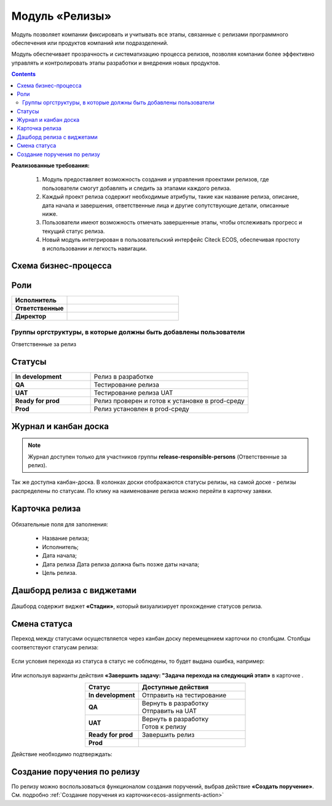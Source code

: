 Модуль «Релизы»
=================

.. _ecos-releases:

Модуль позволяет компании фиксировать и учитывать все этапы, связанные с релизами программного обеспечения или продуктов компаний или подразделений. 

Модуль обеспечивает прозрачность и систематизацию процесса релизов, позволяя компании более эффективно управлять и контролировать этапы разработки и внедрения новых продуктов.

.. contents::
	:depth: 2

**Реализованные требования:**


    1.	Модуль предоставляет возможность создания и управления проектами релизов, где пользователи смогут добавлять и следить за этапами каждого релиза.
    2.	Каждый проект релиза содержит необходимые атрибуты, такие как название релиза, описание, дата начала и завершения, ответственные лица и другие сопутствующие детали, описанные ниже.
    3.	Пользователи имеют возможность отмечать завершенные этапы, чтобы отслеживать прогресс и текущий статус релиза.
    4.	Новый модуль интегрирован в пользовательский интерфейс Citeck ECOS, обеспечивая простоту в использовании и легкость навигации.


Схема бизнес-процесса
----------------------

 .. image:: _static/releases/bp.png
       :width: 600
       :align: center 

Роли
----

.. list-table::
      :widths: 20 40
      :class: tight-table 
      
      * - **Исполнитель**
        - 
      * - **Ответственные**
        - 
      * - **Директор**
        - 

Группы оргструктуры, в которые должны быть добавлены пользователи
~~~~~~~~~~~~~~~~~~~~~~~~~~~~~~~~~~~~~~~~~~~~~~~~~~~~~~~~~~~~~~~~~~~~~~~~

Ответственные за релиз

Статусы
--------

.. list-table::
      :widths: 20 40
      :class: tight-table 
      
      * - **In development**
        - Релиз в разработке
      * - **QA**
        - Тестирование релиза
      * - **UAT**
        - Тестирование релиза UAT
      * - **Ready for prod**
        - Релиз проверен и готов к установке в prod-среду
      * - **Prod**
        - Релиз установлен в prod-среду

Журнал и канбан доска
----------------------

.. note:: 

    Журнал доступен только для участников группы **release-responsible-persons** (Ответственные за релиз).

.. image:: _static/releases/releases_1.png
    :width: 600
    :align: center 

Так же доступна канбан-доска. В колонках доски отображаются статусы релизы, на самой доске - релизы распределены по статусам. По клику на наименование релиза можно перейти в карточку заявки.

 .. image:: _static/releases/releases_2.png
       :width: 600
       :align: center 

Карточка релиза
-----------------

 .. image:: _static/releases/releases_3.png
       :width: 600
       :align: center 

Обязательные поля для заполнения:

    -	Название релиза;
    -	Исполнитель;
    -	Дата начала;
    -	Дата релиза Дата релиза должна быть позже даты начала;
    -	Цель релиза.

Дашборд релиза с виджетами
----------------------------

 .. image:: _static/releases/releases_4.png
       :width: 600
       :align: center 

Дашборд содержит виджет **«Стадии»**, который визуализирует прохождение статусов релиза.

Смена статуса
---------------

Переход между статусами осуществляется через канбан доску перемещением карточки по столбцам. Столбцы соответствуют статусам релиза:

 .. image:: _static/releases/releases_5.png
       :width: 600
       :align: center 
 
Если условия перехода из статуса в статус не соблюдены, то будет выдана ошибка, например:

 .. image:: _static/releases/releases_6.png
       :width: 300
       :align: center 
 
Или используя варианты действия **«Завершить задачу: "Задача перехода на следующий этап»** в карточке .

.. list-table::
      :widths: 20 40
      :header-rows: 1
      :align: center 
      :class: tight-table 
      
      * - Статус
        - Доступные действия
      * - **In development**
        - Отправить на тестирование
      * - **QA**
        - | Вернуть в разработку
          | Отправить на UAT
      * - **UAT**
        - | Вернуть в разработку
          | Готов к релизу
      * - **Ready for prod**
        - Завершить релиз
      * - **Prod**
        -

Действие необходимо подтверждать:

 .. image:: _static/releases/releases_7.png
       :width: 300
       :align: center 
 
Создание поручения по релизу
-----------------------------

По релизу можно воспользоваться функционалом создания поручений, выбрав действие **«Создать поручение»**. См. подробно :ref:`Создание поручения из карточки<ecos-assignments-action>`
